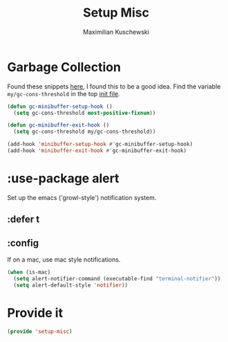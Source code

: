 #+TITLE: Setup Misc
#+DESCRIPTION: Set up miscellaneous stuff
#+AUTHOR: Maximilian Kuschewski
#+PROPERTY: my-file-type emacs-config-package

* Garbage Collection
Found these snippets [[http://bling.github.io/blog/2016/01/18/why-are-you-changing-gc-cons-threshold/][here]], I found this to be a good idea.
Find the variable =my/gc-cons-threshold= in the top [[../init.el][init file]].
#+begin_src emacs-lisp
(defun gc-minibuffer-setup-hook ()
  (setq gc-cons-threshold most-positive-fixnum))

(defun gc-minibuffer-exit-hook ()
  (setq gc-cons-threshold my/gc-cons-threshold))

(add-hook 'minibuffer-setup-hook #'gc-minibuffer-setup-hook)
(add-hook 'minibuffer-exit-hook #'gc-minibuffer-exit-hook)
#+end_src

* :use-package alert
Set up the emacs ('growl-style') notification system.
** :defer t
** :config
If on a mac, use mac style notifications.
#+begin_src emacs-lisp
(when (is-mac)
  (setq alert-notifier-command (executable-find "terminal-notifier"))
  (setq alert-default-style 'notifier))
#+end_src
* Provide it
#+begin_src emacs-lisp
(provide 'setup-misc)
#+end_src
